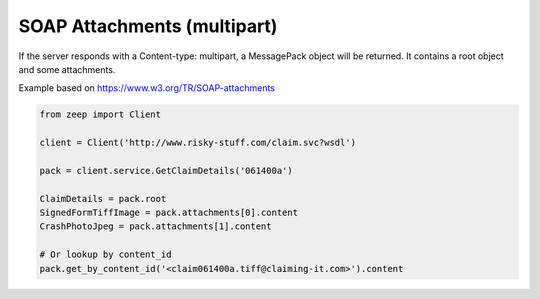 ============================
SOAP Attachments (multipart)
============================

If the server responds with a Content-type: multipart, a MessagePack object
will be returned. It contains a root object and some attachments.

Example based on https://www.w3.org/TR/SOAP-attachments

.. code-block:: python

    from zeep import Client

    client = Client('http://www.risky-stuff.com/claim.svc?wsdl')

    pack = client.service.GetClaimDetails('061400a')

    ClaimDetails = pack.root
    SignedFormTiffImage = pack.attachments[0].content
    CrashPhotoJpeg = pack.attachments[1].content

    # Or lookup by content_id
    pack.get_by_content_id('<claim061400a.tiff@claiming-it.com>').content
